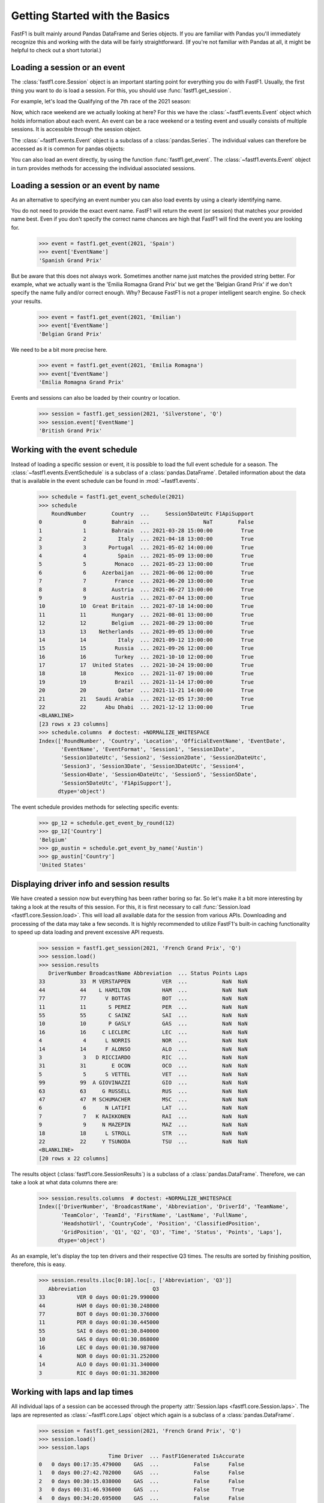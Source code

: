 Getting Started with the Basics
===============================

FastF1 is built mainly around Pandas DataFrame and Series objects.
If you are familiar with Pandas you'll immediately recognize this and working
with the data will be fairly straightforward. (If you're
not familiar with Pandas at all, it might be helpful to check out a short
tutorial.)


Loading a session or an event
------------------------------

The :class:`fastf1.core.Session` object is an important starting point for
everything you do with FastF1. Usually, the first thing you want to do
is load a session. For this, you should use
:func:`fastf1.get_session`.

For example, let's load the Qualifying of the 7th race of the 2021 season:

.. doctest::

  >>> import fastf1
  >>> session = fastf1.get_session(2021, 7, 'Q')
  >>> session.name
  'Qualifying'
  >>> session.date
  Timestamp('2021-06-19 13:00:00')


Now, which race weekend are we actually looking at here?
For this we have the :class:`~fastf1.events.Event` object which holds
information about each event. An event can be a race weekend or a testing
event and usually consists of multiple sessions. It is accessible through the
session object.

.. doctest::

  >>> session.event
  RoundNumber                                                     7
  Country                                                    France
  Location                                             Le Castellet
  OfficialEventName    FORMULA 1 EMIRATES GRAND PRIX DE FRANCE 2021
  EventDate                                     2021-06-20 00:00:00
  EventName                                       French Grand Prix
  EventFormat                                          conventional
  Session1                                               Practice 1
  Session1Date                            2021-06-18 11:30:00+02:00
  Session1DateUtc                               2021-06-18 09:30:00
  Session2                                               Practice 2
  Session2Date                            2021-06-18 15:00:00+02:00
  Session2DateUtc                               2021-06-18 13:00:00
  Session3                                               Practice 3
  Session3Date                            2021-06-19 12:00:00+02:00
  Session3DateUtc                               2021-06-19 10:00:00
  Session4                                               Qualifying
  Session4Date                            2021-06-19 15:00:00+02:00
  Session4DateUtc                               2021-06-19 13:00:00
  Session5                                                     Race
  Session5Date                            2021-06-20 15:00:00+02:00
  Session5DateUtc                               2021-06-20 13:00:00
  F1ApiSupport                                                 True
  Name: 7, dtype: object

The :class:`~fastf1.events.Event` object is a subclass of a
:class:`pandas.Series`. The individual values can therefore be accessed as it
is common for pandas objects:

.. doctest::

  >>> session.event['EventName']
  'French Grand Prix'
  >>> session.event['EventDate']  # this is the date of the race day
  Timestamp('2021-06-20 00:00:00')

You can also load an event directly, by using the function
:func:`fastf1.get_event`. The :class:`~fastf1.events.Event` object in turn
provides methods for accessing the individual associated sessions.

.. doctest::

  >>> event = fastf1.get_event(2021, 7)
  >>> event
  RoundNumber                                                     7
  Country                                                    France
  Location                                             Le Castellet
  OfficialEventName    FORMULA 1 EMIRATES GRAND PRIX DE FRANCE 2021
  EventDate                                     2021-06-20 00:00:00
  EventName                                       French Grand Prix
  EventFormat                                          conventional
  Session1                                               Practice 1
  Session1Date                            2021-06-18 11:30:00+02:00
  Session1DateUtc                               2021-06-18 09:30:00
  Session2                                               Practice 2
  Session2Date                            2021-06-18 15:00:00+02:00
  Session2DateUtc                               2021-06-18 13:00:00
  Session3                                               Practice 3
  Session3Date                            2021-06-19 12:00:00+02:00
  Session3DateUtc                               2021-06-19 10:00:00
  Session4                                               Qualifying
  Session4Date                            2021-06-19 15:00:00+02:00
  Session4DateUtc                               2021-06-19 13:00:00
  Session5                                                     Race
  Session5Date                            2021-06-20 15:00:00+02:00
  Session5DateUtc                               2021-06-20 13:00:00
  F1ApiSupport                                                 True
  Name: 7, dtype: object
  >>> session = event.get_race()
  >>> session.name
  'Race'


Loading a session or an event by name
--------------------------------------

As an alternative to specifying an event number you can also load
events by using a clearly identifying name.

.. doctest::

  >>> event = fastf1.get_event(2021, 'French Grand Prix')
  >>> event['EventName']
  'French Grand Prix'

You do not need to provide the exact event name. FastF1 will return the
event (or session) that matches your provided name best. Even if you don't
specify the correct name chances are high that FastF1 will find the event
you are looking for.

  >>> event = fastf1.get_event(2021, 'Spain')
  >>> event['EventName']
  'Spanish Grand Prix'

But be aware that this does not always work. Sometimes another name just
matches the provided string better. For example, what we actually want is the
'Emilia Romagna Grand Prix' but we get the 'Belgian Grand Prix' if we don't
specify the name fully and/or correct enough. Why? Because FastF1 is not a
proper intelligent search engine. So check your results.

  >>> event = fastf1.get_event(2021, 'Emilian')
  >>> event['EventName']
  'Belgian Grand Prix'

We need to be a bit more precise here.

  >>> event = fastf1.get_event(2021, 'Emilia Romagna')
  >>> event['EventName']
  'Emilia Romagna Grand Prix'

Events and sessions can also be loaded by their country or location.

  >>> session = fastf1.get_session(2021, 'Silverstone', 'Q')
  >>> session.event['EventName']
  'British Grand Prix'


Working with the event schedule
-------------------------------

Instead of loading a specific session or event, it is possible to load the
full event schedule for a season. The :class:`~fastf1.events.EventSchedule`
is a subclass of a :class:`pandas.DataFrame`. Detailed information about
the data that is available in the event schedule can be found in
:mod:`~fastf1.events`.

  >>> schedule = fastf1.get_event_schedule(2021)
  >>> schedule
      RoundNumber        Country  ...     Session5DateUtc F1ApiSupport
  0             0        Bahrain  ...                 NaT        False
  1             1        Bahrain  ... 2021-03-28 15:00:00         True
  2             2          Italy  ... 2021-04-18 13:00:00         True
  3             3       Portugal  ... 2021-05-02 14:00:00         True
  4             4          Spain  ... 2021-05-09 13:00:00         True
  5             5         Monaco  ... 2021-05-23 13:00:00         True
  6             6     Azerbaijan  ... 2021-06-06 12:00:00         True
  7             7         France  ... 2021-06-20 13:00:00         True
  8             8        Austria  ... 2021-06-27 13:00:00         True
  9             9        Austria  ... 2021-07-04 13:00:00         True
  10           10  Great Britain  ... 2021-07-18 14:00:00         True
  11           11        Hungary  ... 2021-08-01 13:00:00         True
  12           12        Belgium  ... 2021-08-29 13:00:00         True
  13           13    Netherlands  ... 2021-09-05 13:00:00         True
  14           14          Italy  ... 2021-09-12 13:00:00         True
  15           15         Russia  ... 2021-09-26 12:00:00         True
  16           16         Turkey  ... 2021-10-10 12:00:00         True
  17           17  United States  ... 2021-10-24 19:00:00         True
  18           18         Mexico  ... 2021-11-07 19:00:00         True
  19           19         Brazil  ... 2021-11-14 17:00:00         True
  20           20          Qatar  ... 2021-11-21 14:00:00         True
  21           21   Saudi Arabia  ... 2021-12-05 17:30:00         True
  22           22      Abu Dhabi  ... 2021-12-12 13:00:00         True
  <BLANKLINE>
  [23 rows x 23 columns]
  >>> schedule.columns  # doctest: +NORMALIZE_WHITESPACE
  Index(['RoundNumber', 'Country', 'Location', 'OfficialEventName', 'EventDate',
         'EventName', 'EventFormat', 'Session1', 'Session1Date',
         'Session1DateUtc', 'Session2', 'Session2Date', 'Session2DateUtc',
         'Session3', 'Session3Date', 'Session3DateUtc', 'Session4',
         'Session4Date', 'Session4DateUtc', 'Session5', 'Session5Date',
         'Session5DateUtc', 'F1ApiSupport'],
        dtype='object')

The event schedule provides methods for selecting specific events:

  >>> gp_12 = schedule.get_event_by_round(12)
  >>> gp_12['Country']
  'Belgium'
  >>> gp_austin = schedule.get_event_by_name('Austin')
  >>> gp_austin['Country']
  'United States'


Displaying driver info and session results
------------------------------------------

We have created a session now but everything has been rather boring so far.
So let's make it a bit more interesting by taking a look at the results of
this session. For this, it is first necessary to call
:func:`Session.load <fastf1.core.Session.load>`. This will load all available data for the
session from various APIs. Downloading and processing of the data may take a
few seconds. It is highly recommended to utilize FastF1's built-in caching
functionality to speed up data loading and prevent excessive API requests.

  >>> session = fastf1.get_session(2021, 'French Grand Prix', 'Q')
  >>> session.load()
  >>> session.results
     DriverNumber BroadcastName Abbreviation  ... Status Points Laps
  33           33  M VERSTAPPEN          VER  ...           NaN  NaN
  44           44    L HAMILTON          HAM  ...           NaN  NaN
  77           77      V BOTTAS          BOT  ...           NaN  NaN
  11           11       S PEREZ          PER  ...           NaN  NaN
  55           55       C SAINZ          SAI  ...           NaN  NaN
  10           10       P GASLY          GAS  ...           NaN  NaN
  16           16     C LECLERC          LEC  ...           NaN  NaN
  4             4      L NORRIS          NOR  ...           NaN  NaN
  14           14      F ALONSO          ALO  ...           NaN  NaN
  3             3   D RICCIARDO          RIC  ...           NaN  NaN
  31           31        E OCON          OCO  ...           NaN  NaN
  5             5      S VETTEL          VET  ...           NaN  NaN
  99           99  A GIOVINAZZI          GIO  ...           NaN  NaN
  63           63     G RUSSELL          RUS  ...           NaN  NaN
  47           47  M SCHUMACHER          MSC  ...           NaN  NaN
  6             6      N LATIFI          LAT  ...           NaN  NaN
  7             7   K RAIKKONEN          RAI  ...           NaN  NaN
  9             9     N MAZEPIN          MAZ  ...           NaN  NaN
  18           18      L STROLL          STR  ...           NaN  NaN
  22           22     Y TSUNODA          TSU  ...           NaN  NaN
  <BLANKLINE>
  [20 rows x 22 columns]

The results object (:class:`fastf1.core.SessionResults`) is a subclass of a
:class:`pandas.DataFrame`. Therefore, we can take a look at what data columns
there are:

  >>> session.results.columns  # doctest: +NORMALIZE_WHITESPACE
  Index(['DriverNumber', 'BroadcastName', 'Abbreviation', 'DriverId', 'TeamName',
         'TeamColor', 'TeamId', 'FirstName', 'LastName', 'FullName',
         'HeadshotUrl', 'CountryCode', 'Position', 'ClassifiedPosition',
         'GridPosition', 'Q1', 'Q2', 'Q3', 'Time', 'Status', 'Points', 'Laps'],
        dtype='object')

As an example, let's display the top ten drivers and their
respective Q3 times. The results are sorted by finishing position, therefore,
this is easy.

  >>> session.results.iloc[0:10].loc[:, ['Abbreviation', 'Q3']]
     Abbreviation                     Q3
  33          VER 0 days 00:01:29.990000
  44          HAM 0 days 00:01:30.248000
  77          BOT 0 days 00:01:30.376000
  11          PER 0 days 00:01:30.445000
  55          SAI 0 days 00:01:30.840000
  10          GAS 0 days 00:01:30.868000
  16          LEC 0 days 00:01:30.987000
  4           NOR 0 days 00:01:31.252000
  14          ALO 0 days 00:01:31.340000
  3           RIC 0 days 00:01:31.382000


Working with laps and lap times
-------------------------------

All individual laps of a session can be accessed through the property
:attr:`Session.laps <fastf1.core.Session.laps>`. The laps are represented 
as :class:`~fastf1.core.Laps` object which again is a subclass of a
:class:`pandas.DataFrame`.

  >>> session = fastf1.get_session(2021, 'French Grand Prix', 'Q')
  >>> session.load()
  >>> session.laps
                        Time Driver  ... FastF1Generated IsAccurate
  0   0 days 00:17:35.479000    GAS  ...           False      False
  1   0 days 00:27:42.702000    GAS  ...           False      False
  2   0 days 00:30:15.038000    GAS  ...           False      False
  3   0 days 00:31:46.936000    GAS  ...           False       True
  4   0 days 00:34:20.695000    GAS  ...           False      False
  ..                     ...    ...  ...             ...        ...
  265 0 days 00:54:22.881000    GIO  ...           False       True
  266 0 days 01:00:32.369000    GIO  ...           False      False
  267 0 days 01:03:24.940000    GIO  ...           False      False
  268 0 days 01:04:56.753000    GIO  ...           False       True
  269 0 days 01:06:42.885000    GIO  ...           False      False
  <BLANKLINE>
  [270 rows x 31 columns]

That's more than 250 laps right there and 26 columns of information.

The following data columns are available:

  >>> session.laps.columns  # doctest: +NORMALIZE_WHITESPACE
  Index(['Time', 'Driver', 'DriverNumber', 'LapTime', 'LapNumber', 'Stint',
         'PitOutTime', 'PitInTime', 'Sector1Time', 'Sector2Time', 'Sector3Time',
         'Sector1SessionTime', 'Sector2SessionTime', 'Sector3SessionTime',
         'SpeedI1', 'SpeedI2', 'SpeedFL', 'SpeedST', 'IsPersonalBest',
         'Compound', 'TyreLife', 'FreshTyre', 'Team', 'LapStartTime',
         'LapStartDate', 'TrackStatus', 'Position', 'Deleted', 'DeletedReason',
         'FastF1Generated', 'IsAccurate'],
        dtype='object')

A detailed explanation for all these columns can be found in the
documentation of the :class:`~fastf1.core.Laps` class.

The :class:`~fastf1.core.Laps` object is not a simple DataFrame though.
Like FastF1's other data objects, it provides some more features specifically
for working with Formula 1 data.

One of these additional features are methods for selecting specific laps.
So let's see what the fastest lap time was and who is on pole.

  >>> fastest_lap = session.laps.pick_fastest()
  >>> fastest_lap['LapTime']
  Timedelta('0 days 00:01:29.990000')
  >>> fastest_lap['Driver']
  'VER'


Check out this example that shows how you can plot lap times:
:ref:`sphx_glr_gen_modules_examples_gallery_plot_qualifying_results.py`

